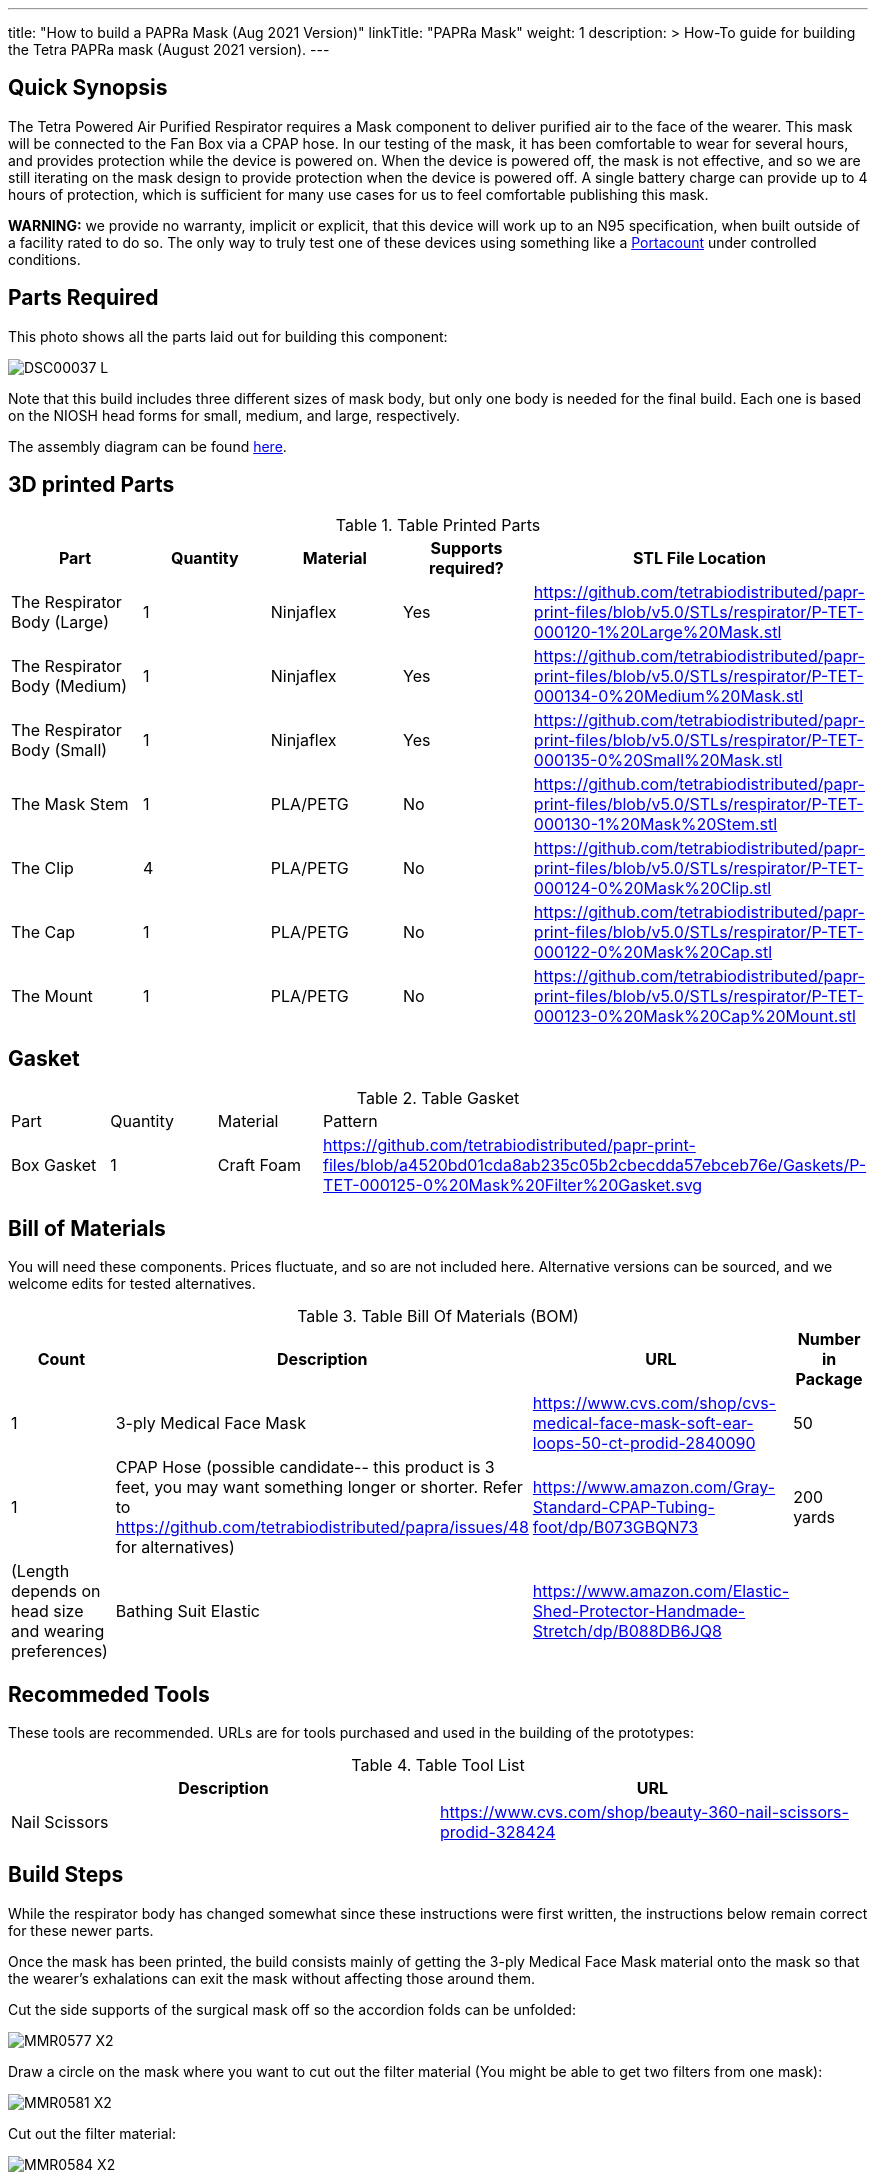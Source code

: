 ---
title: "How to build a PAPRa Mask (Aug 2021 Version)"
linkTitle: "PAPRa Mask"
weight: 1
description: >
  How-To guide for building the Tetra PAPRa mask (August 2021 version).
---

== Quick Synopsis

The Tetra Powered Air Purified Respirator requires a Mask component to deliver purified air to the face of the wearer.  This mask will be connected to the Fan Box via a CPAP hose.  In our testing of the mask, it has been comfortable to wear for several hours, and provides protection while the device is powered on.  When the device is powered off, the mask is not effective, and so we are still iterating on the mask design to provide protection when the device is powered off.  A single battery charge can provide up to 4 hours of protection, which is sufficient for many use cases for us to feel comfortable publishing this mask.

*WARNING:* we provide no warranty, implicit or explicit, that this device will work up to an N95 specification, when built outside of a facility rated to do so.  The only way to truly test one of these devices using something like a https://tsi.com/products/respirator-fit-testers/portacount-respirator-fit-tester-8038/[Portacount] under controlled conditions.

== Parts Required

This photo shows all the parts laid out for building this component:

[link:https://photos.smugmug.com/Tetra-Testing/2021-May-8-Papra-Build-Party/i-b2NgkVk/0/f2328f4b/5K/DSC00037-5K.jpg]
image:https://photos.smugmug.com/Tetra-Testing/2021-May-8-Papra-Build-Party/i-b2NgkVk/0/f2328f4b/L/DSC00037-L.jpg[]

Note that this build includes three different sizes of mask body, but only one body is needed for the final build.  Each one is based on the NIOSH head forms for small, medium, and large, respectively.

The assembly diagram can be found link:https://github.com/tetrabiodistributed/papr-print-files/blob/3fa383c87d0ce7e2d6da542c22d15863fab383d1/Drawings/D-TET-001104-1%20Mask%20Assembly%20Drawing.pdf[here].


## 3D printed Parts

.Table Printed Parts
|===
| Part | Quantity | Material | Supports required? | STL File Location

| The Respirator Body (Large)
| 1
| Ninjaflex
| Yes
| https://github.com/tetrabiodistributed/papr-print-files/blob/v5.0/STLs/respirator/P-TET-000120-1%20Large%20Mask.stl

| The Respirator Body (Medium)
| 1
| Ninjaflex
| Yes
| https://github.com/tetrabiodistributed/papr-print-files/blob/v5.0/STLs/respirator/P-TET-000134-0%20Medium%20Mask.stl

| The Respirator Body (Small)
| 1
| Ninjaflex
| Yes
| https://github.com/tetrabiodistributed/papr-print-files/blob/v5.0/STLs/respirator/P-TET-000135-0%20Small%20Mask.stl

| The Mask Stem
| 1 
| PLA/PETG
| No
| https://github.com/tetrabiodistributed/papr-print-files/blob/v5.0/STLs/respirator/P-TET-000130-1%20Mask%20Stem.stl

| The Clip
| 4
| PLA/PETG
| No
| https://github.com/tetrabiodistributed/papr-print-files/blob/v5.0/STLs/respirator/P-TET-000124-0%20Mask%20Clip.stl

| The Cap
| 1
| PLA/PETG
| No
| https://github.com/tetrabiodistributed/papr-print-files/blob/v5.0/STLs/respirator/P-TET-000122-0%20Mask%20Cap.stl

| The Mount
| 1 
| PLA/PETG
| No
| https://github.com/tetrabiodistributed/papr-print-files/blob/v5.0/STLs/respirator/P-TET-000123-0%20Mask%20Cap%20Mount.stl

|===

## Gasket

.Table Gasket
|===

| Part | Quantity | Material | Pattern

| Box Gasket
| 1
| Craft Foam
| https://github.com/tetrabiodistributed/papr-print-files/blob/a4520bd01cda8ab235c05b2cbecdda57ebceb76e/Gaskets/P-TET-000125-0%20Mask%20Filter%20Gasket.svg

|===

## Bill of Materials

You will need these components.  Prices fluctuate, and so are not included here.  Alternative versions can be sourced, and we welcome edits for tested alternatives.

.Table Bill Of Materials (BOM)
|===
| Count | Description | URL | Number in Package 

| 1
| 3-ply Medical Face Mask
| https://www.cvs.com/shop/cvs-medical-face-mask-soft-ear-loops-50-ct-prodid-2840090
| 50

| 1
| CPAP Hose (possible candidate-- this product is 3 feet, you may want something longer or shorter.  Refer to https://github.com/tetrabiodistributed/papra/issues/48 for alternatives)
| https://www.amazon.com/Gray-Standard-CPAP-Tubing-foot/dp/B073GBQN73
| 200 yards


| (Length depends on head size and wearing preferences)
| Bathing Suit Elastic
| https://www.amazon.com/Elastic-Shed-Protector-Handmade-Stretch/dp/B088DB6JQ8
|

|===

## Recommeded Tools

These tools are recommended. URLs are for tools purchased and used in the building of the prototypes:

.Table Tool List
|===
| Description | URL

| Nail Scissors
| https://www.cvs.com/shop/beauty-360-nail-scissors-prodid-328424
|===

== Build Steps

While the respirator body has changed somewhat since these instructions were first written, the instructions below remain correct for these newer parts.

Once the mask has been printed, the build consists mainly of getting the 3-ply Medical Face Mask material onto the mask so that the wearer's exhalations can exit the mask without affecting those around them.

Cut the side supports of the surgical mask off so the accordion folds can be unfolded:

image:https://photos.smugmug.com/Tetra-Testing/Tetra-PAPRa-Build-Party-31-Jan-2021/i-LnsKZxQ/0/504e9c38/X2/_MMR0577-X2.jpg[]

Draw a circle on the mask where you want to cut out the filter material (You might be able to get two filters from one mask):

image:https://photos.smugmug.com/Tetra-Testing/Tetra-PAPRa-Build-Party-31-Jan-2021/i-XVVfDJc/0/a42e3091/X2/_MMR0581-X2.jpg[]

Cut out the filter material:

image:https://photos.smugmug.com/Tetra-Testing/Tetra-PAPRa-Build-Party-31-Jan-2021/i-cSP5WNp/0/1073af1e/X2/_MMR0584-X2.jpg[]

Place the circular gasket into the cap:

image:https://photos.smugmug.com/Tetra-Testing/Tetra-PAPRa-Build-Party-31-Jan-2021/i-88555fG/0/61ceca29/X2/_MMR0596-X2.jpg[]

Place the filter material over the gasket and cap:

image:https://photos.smugmug.com/Tetra-Testing/Tetra-PAPRa-Build-Party-31-Jan-2021/i-7WszwLc/0/b6cdd577/X2/_MMR0598-X2.jpg[]

Fold the mask so you can place the Mount over the nose portion of the mask:

image:https://photos.smugmug.com/Tetra-Testing/Tetra-PAPRa-Build-Party-31-Jan-2021/i-VdMFNk7/0/1fce67c4/X2/_MMR0595-X2.jpg[]

Seat the mask over the filter material in the cap:

image:https://photos.smugmug.com/Tetra-Testing/Tetra-PAPRa-Build-Party-31-Jan-2021/i-GRkFtS3/0/e1a36329/X2/_MMR0599-X2.jpg[]

Clip all of the clips to hold the filter in place:

image:https://photos.smugmug.com/Tetra-Testing/Tetra-PAPRa-Build-Party-31-Jan-2021/i-fRXLwch/0/d352faed/X2/_MMR0604-X2.jpg[]

Cut a hole in the bottom of the mask for the grommet (note-- if you just want a passive respirator, no need to do this step!):

image:https://photos.smugmug.com/Tetra-Testing/Tetra-PAPRa-Build-Party-31-Jan-2021/i-DHnCtqc/0/d6a90ff2/X2/IMG_5117_HEIC-X2.jpg[]

Force the grommet through the hole, taking care to rotate the grommet so airflow goes away from the face:

image:https://photos.smugmug.com/Tetra-Testing/Tetra-PAPRa-Build-Party-31-Jan-2021/i-R9PsFB9/0/3675dd71/X2/IMG_5118_HEIC-X2.jpg[]

image:https://photos.smugmug.com/Tetra-Testing/Tetra-PAPRa-Build-Party-31-Jan-2021/i-bRMR7Fn/0/608f9cde/X2/IMG_5119_HEIC-X2.jpg[]

Push the bathing suit elastic through the attachment points on the mask as one long strand.  Some prefer to tie at the top of the head, while others may prefer behind the neck.  Note how the elastic emerges from behind the attachment points to wrap around the head and neck:

image:https://photos.smugmug.com/Tetra-Testing/09-Jan-2021-PAPRa-build-party/i-KgNKtVC/0/8387024c/X2/DSC09910-X2.jpg[]

image:https://photos.smugmug.com/Tetra-Testing/09-Jan-2021-PAPRa-build-party/i-7Qh5Pm6/0/c3b67dbe/X2/DSC09918-X2.jpg[]

image:https://photos.smugmug.com/Tetra-Testing/09-Jan-2021-PAPRa-build-party/i-JzSC3n4/0/c8f1efb4/X2/DSC09920-X2.jpg[]

Congratulations!  You now have a TETRA PAPRa face mask v3!

## How frequently should I change the filter?

Changing the filter depends on how much you use the device.  If you're using the device where there are a lot of particulates in the air (such as a construction site or a woodshop), you may want to change every few days or so.  If you're using the device where there are less particulates, every two to three weeks should be fine.  If the filter material gets dirty or wet, you should change it.  The blue layer is intended to be water proof, but we don't know how much actual water it can take.

## My hose is smelling.  What can I do about that?

You can clean the hose with a 22mm cleaning brush (like https://www.amazon.com/JAKIA-CPAP-Brush-Cleaning-7inch/dp/B089Q6QH1X).  Soap and water should be sufficient.  We've found that the hose material can begin to smell if exposed to quite a bit of sunlight, such as wearing the PAPR in the desert, and this smell wears off after some time.
